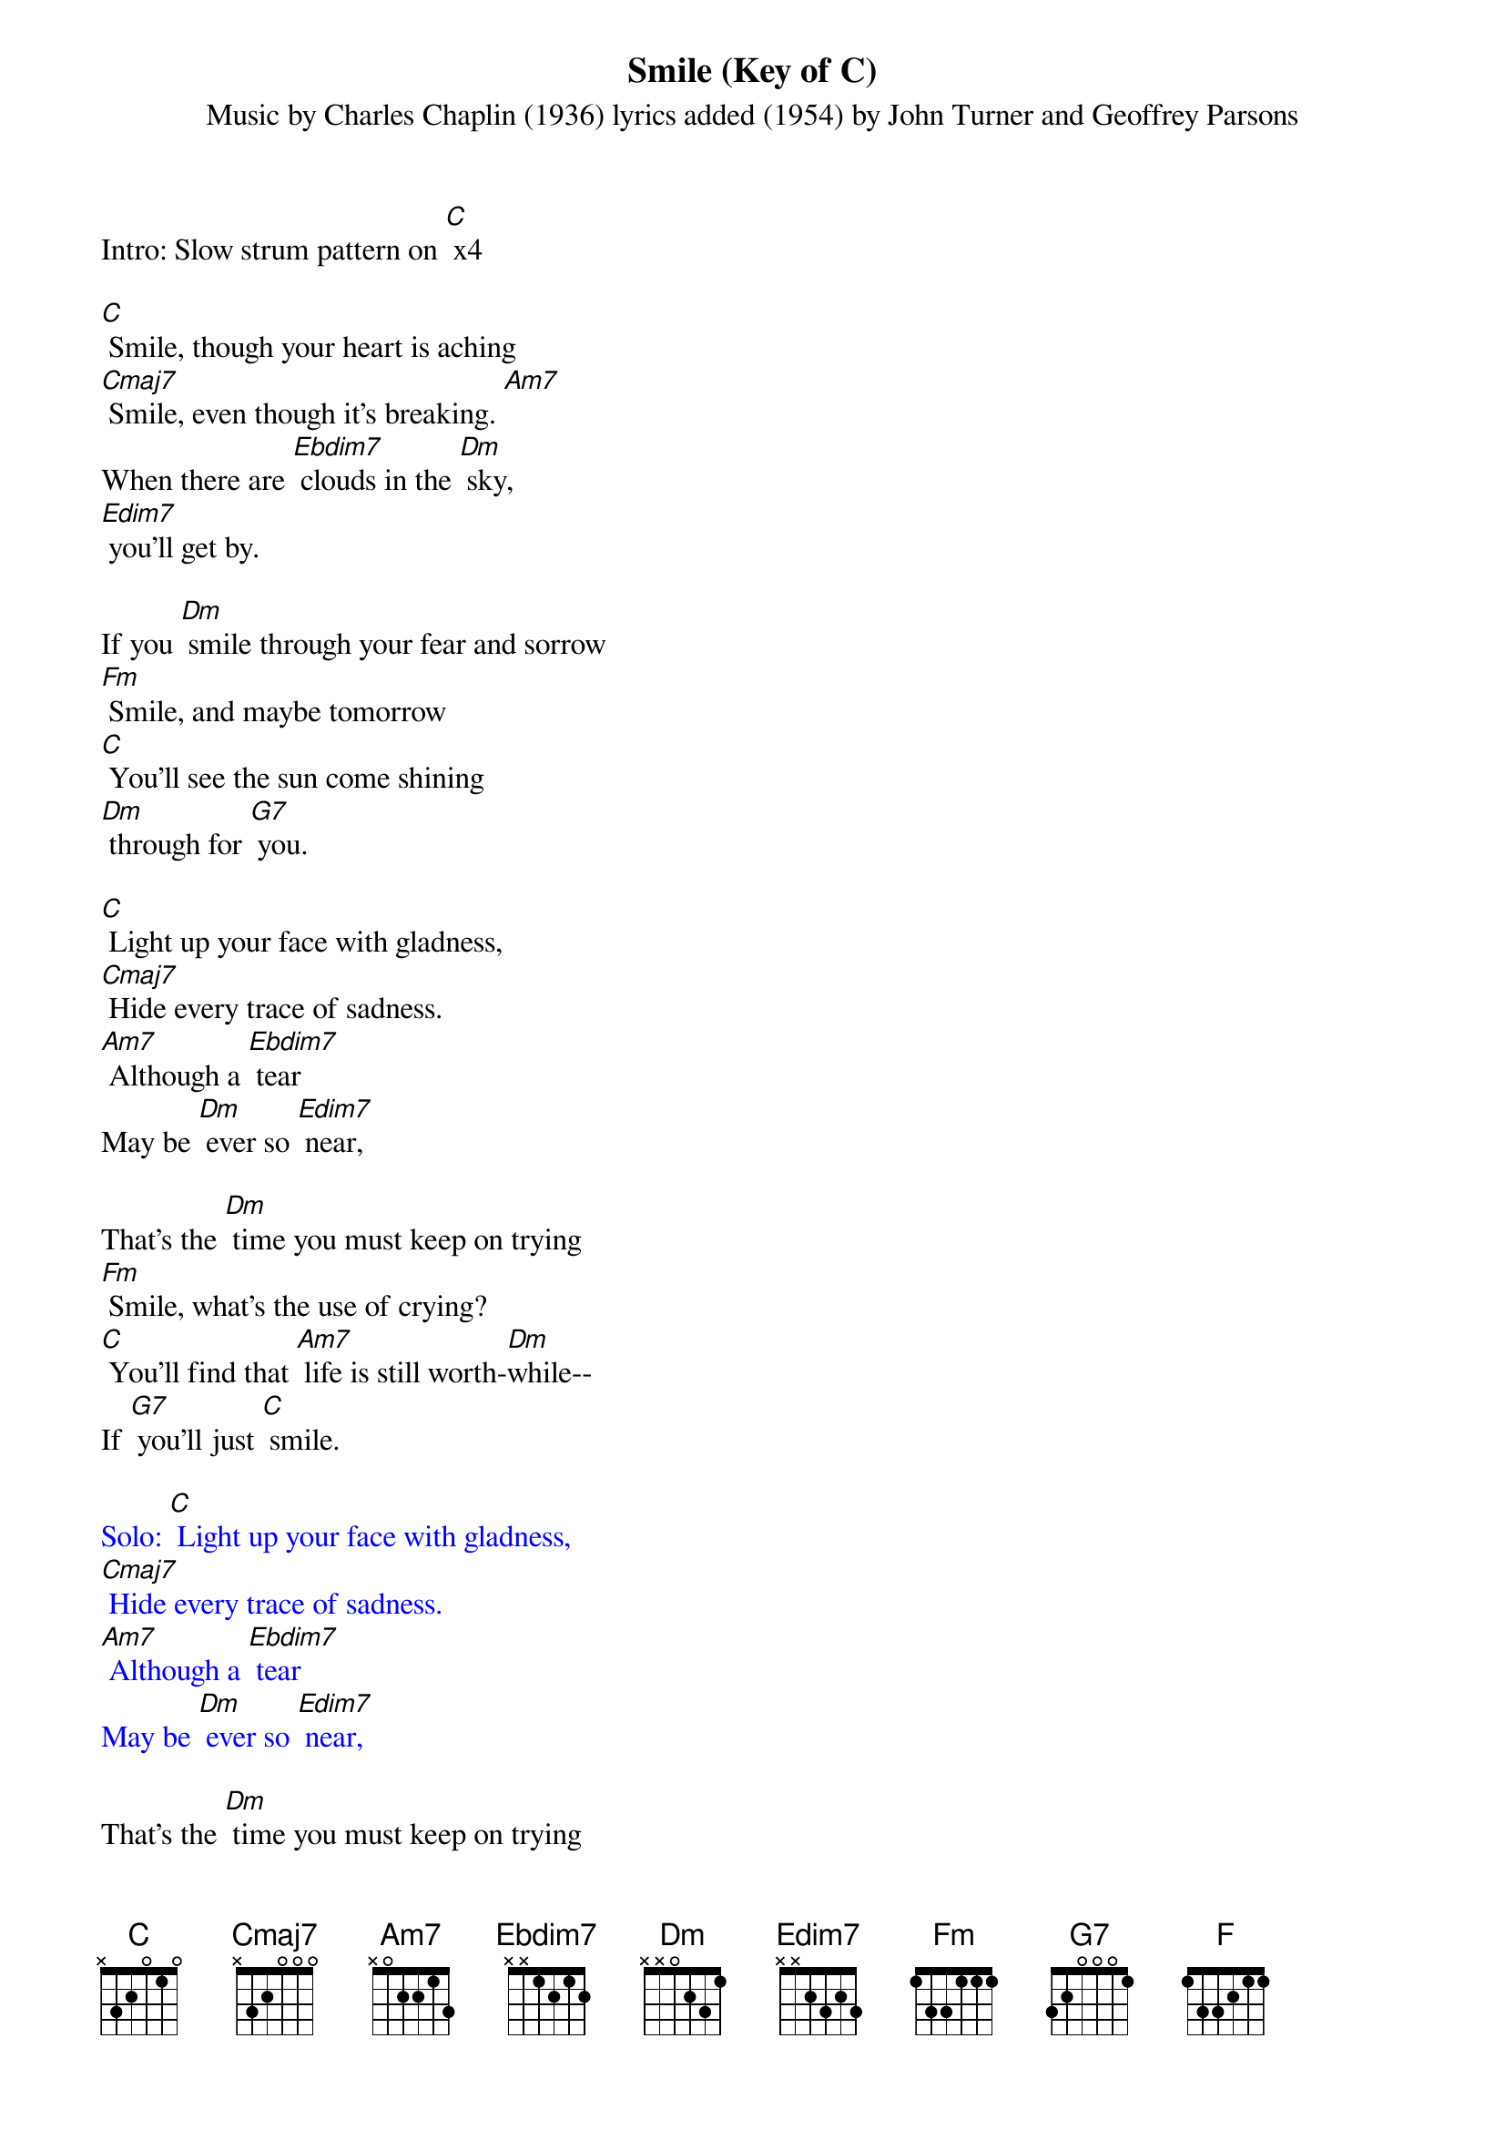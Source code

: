 {t: Smile (Key of C)}
{st: Music by Charles Chaplin (1936) lyrics added (1954) by John Turner and Geoffrey Parsons}

Intro: Slow strum pattern on [C] x4

[C] Smile, though your heart is aching
[Cmaj7] Smile, even though it's breaking. [Am7]
When there are [Ebdim7] clouds in the [Dm] sky,
[Edim7] you'll get by.

If you [Dm] smile through your fear and sorrow
[Fm] Smile, and maybe tomorrow
[C] You'll see the sun come shining
[Dm] through for [G7] you.

[C] Light up your face with gladness,
[Cmaj7] Hide every trace of sadness.
[Am7] Although a [Ebdim7] tear
May be [Dm] ever so [Edim7] near,

That's the [Dm] time you must keep on trying
[Fm] Smile, what's the use of crying?
[C] You'll find that [Am7] life is still worth-[Dm]while--
If [G7] you'll just [C] smile.

{textcolour: blue}
Solo: [C] Light up your face with gladness,
[Cmaj7] Hide every trace of sadness.
[Am7] Although a [Ebdim7] tear
May be [Dm] ever so [Edim7] near,
{textcolour}

That's the [Dm] time you must keep on trying
[Fm] Smile, what's the use of crying?
[C] You'll find that [Am7] life is still worth-[Dm]while-
(slower) If [G7] you'll just [C] smile. [F] [G7] [C] (hold)
